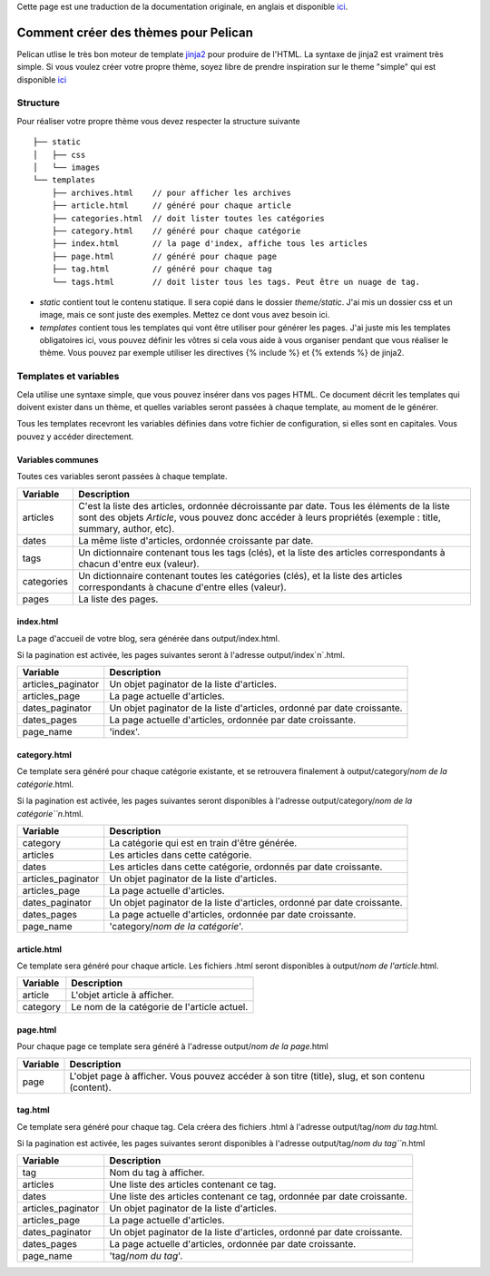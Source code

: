 .. _theming-pelican:

Cette page est une traduction de la documentation originale, en anglais et
disponible `ici <../themes.html>`_.

Comment créer des thèmes pour Pelican
#####################################

Pelican utlise le très bon moteur de template `jinja2 <http://jinja.pocoo.org>`_
pour produire de l'HTML. La syntaxe de jinja2 est vraiment très simple. Si vous
voulez créer votre propre thème, soyez libre de prendre inspiration sur le theme
"simple" qui est disponible `ici
<https://github.com/getpelican/pelican/tree/master/pelican/themes/simple/templates>`_

Structure
=========

Pour réaliser votre propre thème vous devez respecter la structure suivante ::

    ├── static
    │   ├── css
    │   └── images
    └── templates
        ├── archives.html    // pour afficher les archives
        ├── article.html     // généré pour chaque article
        ├── categories.html  // doit lister toutes les catégories
        ├── category.html    // généré pour chaque catégorie
        ├── index.html       // la page d'index, affiche tous les articles
        ├── page.html        // généré pour chaque page
        ├── tag.html         // généré pour chaque tag
        └── tags.html        // doit lister tous les tags. Peut être un nuage de tag.


* `static` contient tout le contenu statique. Il sera copié dans le dossier
  `theme/static`. J'ai mis un dossier css et un image, mais ce sont juste des
  exemples. Mettez ce dont vous avez besoin ici.

* `templates` contient tous les templates qui vont être utiliser pour générer les
  pages. J'ai juste mis les templates obligatoires ici, vous pouvez définir les
  vôtres si cela vous aide à vous organiser pendant que vous réaliser le thème.
  Vous pouvez par exemple utiliser les directives {% include %} et {% extends %}
  de jinja2.
 
Templates et variables
======================

Cela utilise une syntaxe simple, que vous pouvez insérer dans vos pages HTML.
Ce document décrit les templates qui doivent exister dans un thème, et quelles
variables seront passées à chaque template, au moment de le générer.

Tous les templates recevront les variables définies dans votre fichier de
configuration, si elles sont en capitales. Vous pouvez y accéder directement.

Variables communes
------------------

Toutes ces variables seront passées à chaque template.

=============   ===================================================
Variable        Description
=============   ===================================================
articles        C'est la liste des articles, ordonnée décroissante
                par date. Tous les éléments de la liste sont des
                objets `Article`, vous pouvez donc accéder à leurs
                propriétés (exemple : title, summary, author, etc).
dates           La même liste d'articles, ordonnée croissante par
                date.
tags            Un dictionnaire contenant tous les tags (clés), et
                la liste des articles correspondants à chacun
                d'entre eux (valeur).
categories      Un dictionnaire contenant toutes les catégories
                (clés), et la liste des articles correspondants à
                chacune d'entre elles (valeur).
pages           La liste des pages.
=============   ===================================================

index.html
----------

La page d'accueil de votre blog, sera générée dans output/index.html.

Si la pagination est activée, les pages suivantes seront à l'adresse
output/index`n`.html.

===================     ===================================================
Variable                Description
===================     ===================================================
articles_paginator      Un objet paginator de la liste d'articles.
articles_page           La page actuelle d'articles.
dates_paginator         Un objet paginator de la liste d'articles, ordonné
                        par date croissante.
dates_pages             La page actuelle d'articles, ordonnée par date
                        croissante.
page_name               'index'.
===================     ===================================================

category.html
-------------

Ce template sera généré pour chaque catégorie existante, et se retrouvera
finalement à output/category/`nom de la catégorie`.html.

Si la pagination est activée, les pages suivantes seront disponibles à
l'adresse output/category/`nom de la catégorie``n`.html.

===================     ===================================================
Variable                Description
===================     ===================================================
category                La catégorie qui est en train d'être générée.
articles                Les articles dans cette catégorie.
dates                   Les articles dans cette catégorie, ordonnés par
                        date croissante.
articles_paginator      Un objet paginator de la liste d'articles.
articles_page           La page actuelle d'articles.
dates_paginator         Un objet paginator de la liste d'articles, ordonné
                        par date croissante.
dates_pages             La page actuelle d'articles, ordonnée par date
                        croissante.
page_name               'category/`nom de la catégorie`'.
===================     ===================================================

article.html
-------------

Ce template sera généré pour chaque article. Les fichiers .html seront
disponibles à output/`nom de l'article`.html.

=============   ===================================================
Variable        Description
=============   ===================================================
article         L'objet article à afficher.
category        Le nom de la catégorie de l'article actuel.
=============   ===================================================

page.html
---------

Pour chaque page ce template sera généré à l'adresse
output/`nom de la page`.html

=============   ===================================================
Variable        Description
=============   ===================================================
page            L'objet page à afficher. Vous pouvez accéder à son
                titre (title), slug, et son contenu (content).
=============   ===================================================

tag.html
--------

Ce template sera généré pour chaque tag. Cela créera des fichiers .html à
l'adresse output/tag/`nom du tag`.html.

Si la pagination est activée, les pages suivantes seront disponibles à
l'adresse output/tag/`nom du tag``n`.html

===================     ===================================================
Variable                Description
===================     ===================================================
tag                     Nom du tag à afficher.
articles                Une liste des articles contenant ce tag.
dates                   Une liste des articles contenant ce tag, ordonnée
                        par date croissante.
articles_paginator      Un objet paginator de la liste d'articles.
articles_page           La page actuelle d'articles.
dates_paginator         Un objet paginator de la liste d'articles, ordonné
                        par date croissante.
dates_pages             La page actuelle d'articles, ordonnée par date
                        croissante.
page_name               'tag/`nom du tag`'.
===================     ===================================================
